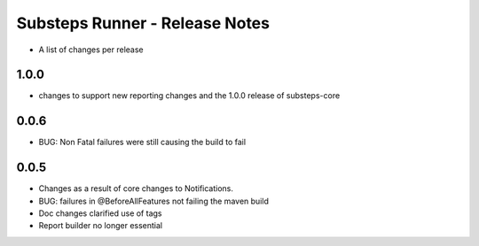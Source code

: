 Substeps Runner - Release Notes
===============================

- A list of changes per release 

1.0.0
-----
- changes to support new reporting changes and the 1.0.0 release of substeps-core

0.0.6
-----
- BUG: Non Fatal failures were still causing the build to fail
 
0.0.5
-----
- Changes as a result of core changes to Notifications.
- BUG: failures in @BeforeAllFeatures not failing the maven build
- Doc changes clarified use of tags
- Report builder no longer essential
